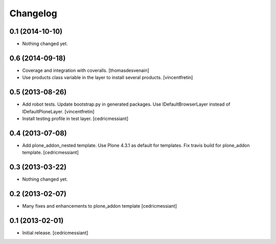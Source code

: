 Changelog
=========

0.1 (2014-10-10)
----------------

- Nothing changed yet.


0.6 (2014-09-18)
----------------

- Coverage and integration with coveralls.
  [thomasdesvenain]

- Use products class variable in the layer to install several products.
  [vincentfretin]


0.5 (2013-08-26)
----------------

- Add robot tests.
  Update bootstrap.py in generated packages.
  Use IDefaultBrowserLayer instead of IDefaultPloneLayer.
  [vincentfretin]

- Install testing profile in test layer.
  [cedricmessiant]


0.4 (2013-07-08)
----------------

- Add plone_addon_nested template.
  Use Plone 4.3.1 as default for templates.
  Fix travis build for plone_addon template.
  [cedricmessiant]


0.3 (2013-03-22)
----------------

- Nothing changed yet.


0.2 (2013-02-07)
----------------

- Many fixes and enhancements to plone_addon template
  [cedricmessiant]


0.1 (2013-02-01)
----------------

- Initial release.
  [cedricmessiant]
